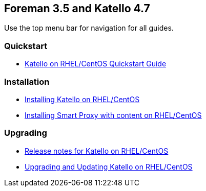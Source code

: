 :FOREMAN_VER: 3.5
:KATELLO_VER: 4.7

== Foreman {FOREMAN_VER} and Katello {KATELLO_VER}

Use the top menu bar for navigation for all guides.

=== Quickstart

* link:/{FOREMAN_VER}/Quickstart/index-katello.html[Katello on RHEL/CentOS Quickstart Guide]

=== Installation

* link:/{FOREMAN_VER}/Installing_Server/index-katello.html[Installing Katello on RHEL/CentOS]
* link:/{FOREMAN_VER}/Installing_Proxy/index-katello.html[Installing Smart Proxy with content on RHEL/CentOS]

=== Upgrading

* link:/{FOREMAN_VER}/Release_Notes/index-katello.html[Release notes for Katello on RHEL/CentOS]
* link:/{FOREMAN_VER}/Upgrading_and_Updating/index-katello.html[Upgrading and Updating Katello on RHEL/CentOS]
